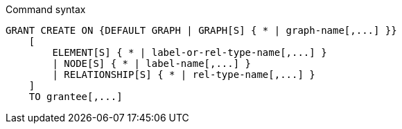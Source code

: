 .Command syntax
[source, cypher]
-----
GRANT CREATE ON {DEFAULT GRAPH | GRAPH[S] { * | graph-name[,...] }}
    [
        ELEMENT[S] { * | label-or-rel-type-name[,...] }
        | NODE[S] { * | label-name[,...] }
        | RELATIONSHIP[S] { * | rel-type-name[,...] }
    ]
    TO grantee[,...]
-----
